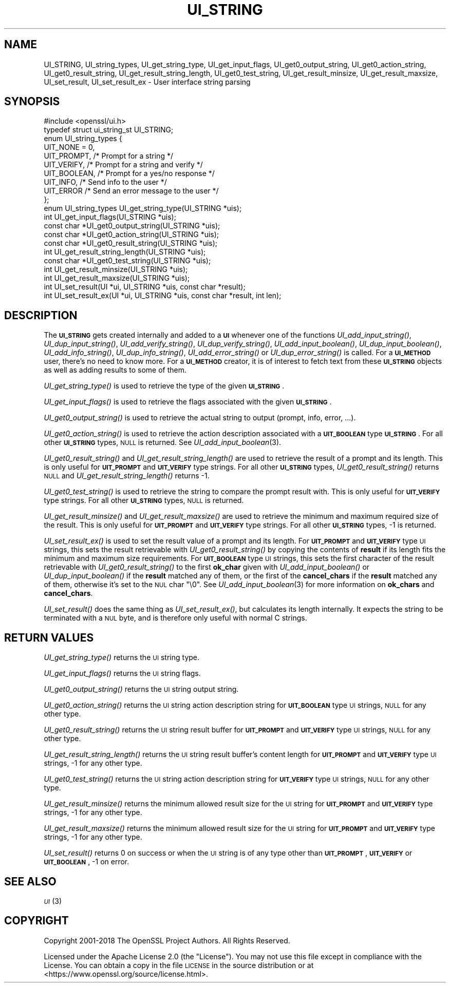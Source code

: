 .\" Automatically generated by Pod::Man 2.28 (Pod::Simple 3.29)
.\"
.\" Standard preamble:
.\" ========================================================================
.de Sp \" Vertical space (when we can't use .PP)
.if t .sp .5v
.if n .sp
..
.de Vb \" Begin verbatim text
.ft CW
.nf
.ne \\$1
..
.de Ve \" End verbatim text
.ft R
.fi
..
.\" Set up some character translations and predefined strings.  \*(-- will
.\" give an unbreakable dash, \*(PI will give pi, \*(L" will give a left
.\" double quote, and \*(R" will give a right double quote.  \*(C+ will
.\" give a nicer C++.  Capital omega is used to do unbreakable dashes and
.\" therefore won't be available.  \*(C` and \*(C' expand to `' in nroff,
.\" nothing in troff, for use with C<>.
.tr \(*W-
.ds C+ C\v'-.1v'\h'-1p'\s-2+\h'-1p'+\s0\v'.1v'\h'-1p'
.ie n \{\
.    ds -- \(*W-
.    ds PI pi
.    if (\n(.H=4u)&(1m=24u) .ds -- \(*W\h'-12u'\(*W\h'-12u'-\" diablo 10 pitch
.    if (\n(.H=4u)&(1m=20u) .ds -- \(*W\h'-12u'\(*W\h'-8u'-\"  diablo 12 pitch
.    ds L" ""
.    ds R" ""
.    ds C` ""
.    ds C' ""
'br\}
.el\{\
.    ds -- \|\(em\|
.    ds PI \(*p
.    ds L" ``
.    ds R" ''
.    ds C`
.    ds C'
'br\}
.\"
.\" Escape single quotes in literal strings from groff's Unicode transform.
.ie \n(.g .ds Aq \(aq
.el       .ds Aq '
.\"
.\" If the F register is turned on, we'll generate index entries on stderr for
.\" titles (.TH), headers (.SH), subsections (.SS), items (.Ip), and index
.\" entries marked with X<> in POD.  Of course, you'll have to process the
.\" output yourself in some meaningful fashion.
.\"
.\" Avoid warning from groff about undefined register 'F'.
.de IX
..
.nr rF 0
.if \n(.g .if rF .nr rF 1
.if (\n(rF:(\n(.g==0)) \{
.    if \nF \{
.        de IX
.        tm Index:\\$1\t\\n%\t"\\$2"
..
.        if !\nF==2 \{
.            nr % 0
.            nr F 2
.        \}
.    \}
.\}
.rr rF
.\"
.\" Accent mark definitions (@(#)ms.acc 1.5 88/02/08 SMI; from UCB 4.2).
.\" Fear.  Run.  Save yourself.  No user-serviceable parts.
.    \" fudge factors for nroff and troff
.if n \{\
.    ds #H 0
.    ds #V .8m
.    ds #F .3m
.    ds #[ \f1
.    ds #] \fP
.\}
.if t \{\
.    ds #H ((1u-(\\\\n(.fu%2u))*.13m)
.    ds #V .6m
.    ds #F 0
.    ds #[ \&
.    ds #] \&
.\}
.    \" simple accents for nroff and troff
.if n \{\
.    ds ' \&
.    ds ` \&
.    ds ^ \&
.    ds , \&
.    ds ~ ~
.    ds /
.\}
.if t \{\
.    ds ' \\k:\h'-(\\n(.wu*8/10-\*(#H)'\'\h"|\\n:u"
.    ds ` \\k:\h'-(\\n(.wu*8/10-\*(#H)'\`\h'|\\n:u'
.    ds ^ \\k:\h'-(\\n(.wu*10/11-\*(#H)'^\h'|\\n:u'
.    ds , \\k:\h'-(\\n(.wu*8/10)',\h'|\\n:u'
.    ds ~ \\k:\h'-(\\n(.wu-\*(#H-.1m)'~\h'|\\n:u'
.    ds / \\k:\h'-(\\n(.wu*8/10-\*(#H)'\z\(sl\h'|\\n:u'
.\}
.    \" troff and (daisy-wheel) nroff accents
.ds : \\k:\h'-(\\n(.wu*8/10-\*(#H+.1m+\*(#F)'\v'-\*(#V'\z.\h'.2m+\*(#F'.\h'|\\n:u'\v'\*(#V'
.ds 8 \h'\*(#H'\(*b\h'-\*(#H'
.ds o \\k:\h'-(\\n(.wu+\w'\(de'u-\*(#H)/2u'\v'-.3n'\*(#[\z\(de\v'.3n'\h'|\\n:u'\*(#]
.ds d- \h'\*(#H'\(pd\h'-\w'~'u'\v'-.25m'\f2\(hy\fP\v'.25m'\h'-\*(#H'
.ds D- D\\k:\h'-\w'D'u'\v'-.11m'\z\(hy\v'.11m'\h'|\\n:u'
.ds th \*(#[\v'.3m'\s+1I\s-1\v'-.3m'\h'-(\w'I'u*2/3)'\s-1o\s+1\*(#]
.ds Th \*(#[\s+2I\s-2\h'-\w'I'u*3/5'\v'-.3m'o\v'.3m'\*(#]
.ds ae a\h'-(\w'a'u*4/10)'e
.ds Ae A\h'-(\w'A'u*4/10)'E
.    \" corrections for vroff
.if v .ds ~ \\k:\h'-(\\n(.wu*9/10-\*(#H)'\s-2\u~\d\s+2\h'|\\n:u'
.if v .ds ^ \\k:\h'-(\\n(.wu*10/11-\*(#H)'\v'-.4m'^\v'.4m'\h'|\\n:u'
.    \" for low resolution devices (crt and lpr)
.if \n(.H>23 .if \n(.V>19 \
\{\
.    ds : e
.    ds 8 ss
.    ds o a
.    ds d- d\h'-1'\(ga
.    ds D- D\h'-1'\(hy
.    ds th \o'bp'
.    ds Th \o'LP'
.    ds ae ae
.    ds Ae AE
.\}
.rm #[ #] #H #V #F C
.\" ========================================================================
.\"
.IX Title "UI_STRING 3ossl"
.TH UI_STRING 3ossl "2021-09-07" "3.0.0" "OpenSSL"
.\" For nroff, turn off justification.  Always turn off hyphenation; it makes
.\" way too many mistakes in technical documents.
.if n .ad l
.nh
.SH "NAME"
UI_STRING, UI_string_types, UI_get_string_type,
UI_get_input_flags, UI_get0_output_string,
UI_get0_action_string, UI_get0_result_string, UI_get_result_string_length,
UI_get0_test_string, UI_get_result_minsize,
UI_get_result_maxsize, UI_set_result, UI_set_result_ex
\&\- User interface string parsing
.SH "SYNOPSIS"
.IX Header "SYNOPSIS"
.Vb 1
\& #include <openssl/ui.h>
\&
\& typedef struct ui_string_st UI_STRING;
\&
\& enum UI_string_types {
\&     UIT_NONE = 0,
\&     UIT_PROMPT,                 /* Prompt for a string */
\&     UIT_VERIFY,                 /* Prompt for a string and verify */
\&     UIT_BOOLEAN,                /* Prompt for a yes/no response */
\&     UIT_INFO,                   /* Send info to the user */
\&     UIT_ERROR                   /* Send an error message to the user */
\& };
\&
\& enum UI_string_types UI_get_string_type(UI_STRING *uis);
\& int UI_get_input_flags(UI_STRING *uis);
\& const char *UI_get0_output_string(UI_STRING *uis);
\& const char *UI_get0_action_string(UI_STRING *uis);
\& const char *UI_get0_result_string(UI_STRING *uis);
\& int UI_get_result_string_length(UI_STRING *uis);
\& const char *UI_get0_test_string(UI_STRING *uis);
\& int UI_get_result_minsize(UI_STRING *uis);
\& int UI_get_result_maxsize(UI_STRING *uis);
\& int UI_set_result(UI *ui, UI_STRING *uis, const char *result);
\& int UI_set_result_ex(UI *ui, UI_STRING *uis, const char *result, int len);
.Ve
.SH "DESCRIPTION"
.IX Header "DESCRIPTION"
The \fB\s-1UI_STRING\s0\fR gets created internally and added to a \fB\s-1UI\s0\fR whenever
one of the functions \fIUI_add_input_string()\fR, \fIUI_dup_input_string()\fR,
\&\fIUI_add_verify_string()\fR, \fIUI_dup_verify_string()\fR,
\&\fIUI_add_input_boolean()\fR, \fIUI_dup_input_boolean()\fR, \fIUI_add_info_string()\fR,
\&\fIUI_dup_info_string()\fR, \fIUI_add_error_string()\fR or \fIUI_dup_error_string()\fR
is called.
For a \fB\s-1UI_METHOD\s0\fR user, there's no need to know more.
For a \fB\s-1UI_METHOD\s0\fR creator, it is of interest to fetch text from these
\&\fB\s-1UI_STRING\s0\fR objects as well as adding results to some of them.
.PP
\&\fIUI_get_string_type()\fR is used to retrieve the type of the given
\&\fB\s-1UI_STRING\s0\fR.
.PP
\&\fIUI_get_input_flags()\fR is used to retrieve the flags associated with the
given \fB\s-1UI_STRING\s0\fR.
.PP
\&\fIUI_get0_output_string()\fR is used to retrieve the actual string to
output (prompt, info, error, ...).
.PP
\&\fIUI_get0_action_string()\fR is used to retrieve the action description
associated with a \fB\s-1UIT_BOOLEAN\s0\fR type \fB\s-1UI_STRING\s0\fR.
For all other \fB\s-1UI_STRING\s0\fR types, \s-1NULL\s0 is returned.
See \fIUI_add_input_boolean\fR\|(3).
.PP
\&\fIUI_get0_result_string()\fR and \fIUI_get_result_string_length()\fR are used to
retrieve the result of a prompt and its length.
This is only useful for \fB\s-1UIT_PROMPT\s0\fR and \fB\s-1UIT_VERIFY\s0\fR type strings.
For all other \fB\s-1UI_STRING\s0\fR types, \fIUI_get0_result_string()\fR returns \s-1NULL\s0
and \fIUI_get_result_string_length()\fR returns \-1.
.PP
\&\fIUI_get0_test_string()\fR is used to retrieve the string to compare the
prompt result with.
This is only useful for \fB\s-1UIT_VERIFY\s0\fR type strings.
For all other \fB\s-1UI_STRING\s0\fR types, \s-1NULL\s0 is returned.
.PP
\&\fIUI_get_result_minsize()\fR and \fIUI_get_result_maxsize()\fR are used to
retrieve the minimum and maximum required size of the result.
This is only useful for \fB\s-1UIT_PROMPT\s0\fR and \fB\s-1UIT_VERIFY\s0\fR type strings.
For all other \fB\s-1UI_STRING\s0\fR types, \-1 is returned.
.PP
\&\fIUI_set_result_ex()\fR is used to set the result value of a prompt and its length.
For \fB\s-1UIT_PROMPT\s0\fR and \fB\s-1UIT_VERIFY\s0\fR type \s-1UI\s0 strings, this sets the
result retrievable with \fIUI_get0_result_string()\fR by copying the
contents of \fBresult\fR if its length fits the minimum and maximum size
requirements.
For \fB\s-1UIT_BOOLEAN\s0\fR type \s-1UI\s0 strings, this sets the first character of
the result retrievable with \fIUI_get0_result_string()\fR to the first
\&\fBok_char\fR given with \fIUI_add_input_boolean()\fR or \fIUI_dup_input_boolean()\fR
if the \fBresult\fR matched any of them, or the first of the
\&\fBcancel_chars\fR if the \fBresult\fR matched any of them, otherwise it's
set to the \s-1NUL\s0 char \f(CW\*(C`\e0\*(C'\fR.
See \fIUI_add_input_boolean\fR\|(3) for more information on \fBok_chars\fR and
\&\fBcancel_chars\fR.
.PP
\&\fIUI_set_result()\fR does the same thing as \fIUI_set_result_ex()\fR, but calculates
its length internally.
It expects the string to be terminated with a \s-1NUL\s0 byte, and is therefore
only useful with normal C strings.
.SH "RETURN VALUES"
.IX Header "RETURN VALUES"
\&\fIUI_get_string_type()\fR returns the \s-1UI\s0 string type.
.PP
\&\fIUI_get_input_flags()\fR returns the \s-1UI\s0 string flags.
.PP
\&\fIUI_get0_output_string()\fR returns the \s-1UI\s0 string output string.
.PP
\&\fIUI_get0_action_string()\fR returns the \s-1UI\s0 string action description
string for \fB\s-1UIT_BOOLEAN\s0\fR type \s-1UI\s0 strings, \s-1NULL\s0 for any other type.
.PP
\&\fIUI_get0_result_string()\fR returns the \s-1UI\s0 string result buffer for
\&\fB\s-1UIT_PROMPT\s0\fR and \fB\s-1UIT_VERIFY\s0\fR type \s-1UI\s0 strings, \s-1NULL\s0 for any other
type.
.PP
\&\fIUI_get_result_string_length()\fR returns the \s-1UI\s0 string result buffer's
content length for \fB\s-1UIT_PROMPT\s0\fR and \fB\s-1UIT_VERIFY\s0\fR type \s-1UI\s0 strings,
\&\-1 for any other type.
.PP
\&\fIUI_get0_test_string()\fR returns the \s-1UI\s0 string action description
string for \fB\s-1UIT_VERIFY\s0\fR type \s-1UI\s0 strings, \s-1NULL\s0 for any other type.
.PP
\&\fIUI_get_result_minsize()\fR returns the minimum allowed result size for
the \s-1UI\s0 string for \fB\s-1UIT_PROMPT\s0\fR and \fB\s-1UIT_VERIFY\s0\fR type strings,
\&\-1 for any other type.
.PP
\&\fIUI_get_result_maxsize()\fR returns the minimum allowed result size for
the \s-1UI\s0 string for \fB\s-1UIT_PROMPT\s0\fR and \fB\s-1UIT_VERIFY\s0\fR type strings,
\&\-1 for any other type.
.PP
\&\fIUI_set_result()\fR returns 0 on success or when the \s-1UI\s0 string is of any
type other than \fB\s-1UIT_PROMPT\s0\fR, \fB\s-1UIT_VERIFY\s0\fR or \fB\s-1UIT_BOOLEAN\s0\fR, \-1 on
error.
.SH "SEE ALSO"
.IX Header "SEE ALSO"
\&\s-1\fIUI\s0\fR\|(3)
.SH "COPYRIGHT"
.IX Header "COPYRIGHT"
Copyright 2001\-2018 The OpenSSL Project Authors. All Rights Reserved.
.PP
Licensed under the Apache License 2.0 (the \*(L"License\*(R").  You may not use
this file except in compliance with the License.  You can obtain a copy
in the file \s-1LICENSE\s0 in the source distribution or at
<https://www.openssl.org/source/license.html>.
